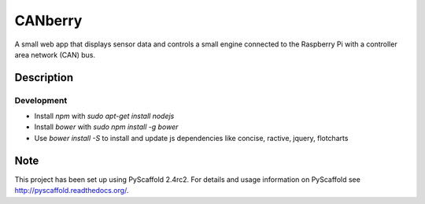 ========
CANberry
========


A small web app that displays sensor data and controls a small engine
connected to the Raspberry Pi with a controller area network (CAN) bus.


Description
===========

Development
-----------


* Install *npm* with `sudo apt-get install nodejs`
* Install *bower* with `sudo npm install -g bower`
* Use `bower install -S` to install and update js dependencies like
  concise, ractive, jquery, flotcharts

Note
====

This project has been set up using PyScaffold 2.4rc2. For details and usage
information on PyScaffold see http://pyscaffold.readthedocs.org/.

